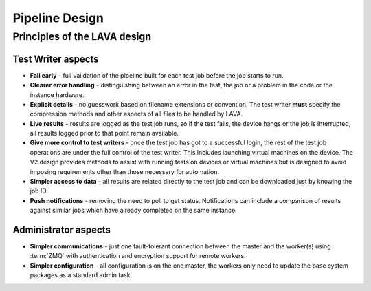 .. index:: pipeline design

.. _pipeline_design:

Pipeline Design
###############

Principles of the LAVA design
*****************************

Test Writer aspects
===================

* **Fail early** - full validation of the pipeline built for each test job
  before the job starts to run.

* **Clearer error handling** - distinguishing between an error in the test, the
  job or a problem in the code or the instance hardware.

* **Explicit details** - no guesswork based on filename extensions or
  convention. The test writer **must** specify the compression methods and
  other aspects of all files to be handled by LAVA.

* **Live results** - results are logged as the test job runs, so if the test
  fails, the device hangs or the job is interrupted, all results logged prior
  to that point remain available.

* **Give more control to test writers** - once the test job has got to a
  successful login, the rest of the test job operations are under the full
  control of the test writer. This includes launching virtual machines on the
  device. The V2 design provides methods to assist with running tests on
  devices or virtual machines but is designed to avoid imposing requirements
  other than those necessary for automation.

* **Simpler access to data** - all results are related directly to the test job
  and can be downloaded just by knowing the job ID.

* **Push notifications** - removing the need to poll to get status.
  Notifications can include a comparison of results against similar jobs which
  have already completed on the same instance.

  .. seealso:: :ref:`notifications`, :ref:`publishing_events` and
    :ref:`publishing_artifacts`

Administrator aspects
=====================

* **Simpler communications** - just one fault-tolerant connection between the
  master and the worker(s) using :term:`ZMQ` with authentication and encryption
  support for remote workers.

* **Simpler configuration** - all configuration is on the one master, the
  workers only need to update the base system packages as a standard admin
  task.
